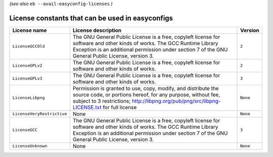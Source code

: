 .. _avail_easyconfig_licenses:

*(see also* ``eb --avail-easyconfig-licenses`` *)*

License constants that can be used in easyconfigs
-------------------------------------------------

==========================    =============================================================================================================================================================================================================================    ========
License name                  License description                                                                                                                                                                                                              Version 
==========================    =============================================================================================================================================================================================================================    ========
``LicenseGCCOld``             The GNU General Public License is a free, copyleft license for software and other kinds of works. The GCC Runtime Library Exception is an additional permission under section 7 of the GNU General Public License, version 3.    ``2``   
``LicenseGPLv2``              The GNU General Public License is a free, copyleft license for software and other kinds of works.                                                                                                                                ``2``   
``LicenseGPLv3``              The GNU General Public License is a free, copyleft license for software and other kinds of works.                                                                                                                                ``3``   
``LicenseLibpng``             Permission is granted to use, copy, modify, and distribute the source code, or portions hereof, for any purpose, without fee, subject to 3 restrictions; http://libpng.org/pub/png/src/libpng-LICENSE.txt for full license       ``None``
``LicenseVeryRestrictive``    None                                                                                                                                                                                                                             ``None``
``LicenseGCC``                The GNU General Public License is a free, copyleft license for software and other kinds of works. The GCC Runtime Library Exception is an additional permission under section 7 of the GNU General Public License, version 3.    ``3``   
``LicenseUnknown``            None                                                                                                                                                                                                                             ``None``
==========================    =============================================================================================================================================================================================================================    ========

